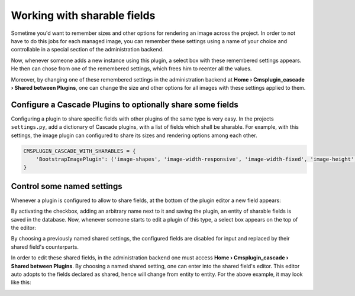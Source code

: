 ============================
Working with sharable fields
============================

Sometime you'd want to remember sizes and other options for rendering an image across the project.
In order to not have to do this jobs for each managed image, you can remember these settings using a
name of your choice and controllable in a special section of the administration backend.

Now, whenever someone adds a new instance using this plugin, a select box with these remembered
settings appears. He then can chose from one of the remembered settings, which frees him to
reenter all the values.

Moreover, by changing one of these remembered settings in the administration backend at
**Home › Cmsplugin_cascade › Shared between Plugins**, one can change the size and other options for
all images with these settings applied to them.


Configure a Cascade Plugins to optionally share some fields
===========================================================

Configuring a plugin to share specific fields with other plugins of the same type is very easy.
In the projects ``settings.py``, add a dictionary of Cascade plugins, with a list of fields which
shall be sharable. For example, with this settings, the image plugin can configured to share its
sizes and rendering options among each other.

.. code-block:: python

	CMSPLUGIN_CASCADE_WITH_SHARABLES = {
	    'BootstrapImagePlugin': ('image-shapes', 'image-width-responsive', 'image-width-fixed', 'image-height', 'resize-options',),
	}


Control some named settings
===========================

Whenever a plugin is configured to allow to share fields, at the bottom of the plugin editor a new
field appears:

|remember-settings|

.. |remember-settings| image:: /_static/remember-settings.png

By activating the checkbox, adding an arbitrary name next to it and saving the plugin, an entity
of sharable fields is saved in the database. Now, whenever someone starts to edit a plugin of this
type, a select box appears on the top of the editor:

|use-shared-settings|

.. |use-shared-settings| image:: /_static/use-shared-settings.png

By choosing a previously named shared settings, the configured fields are disabled for input and
replaced by their shared field's counterparts.

In order to edit these shared fields, in the administration backend one must access 
**Home › Cmsplugin_cascade › Shared between Plugins**. By choosing a named shared setting, one can
enter into the shared field's editor. This editor auto adopts to the fields declared as shared,
hence will change from entity to entity. For the above example, it may look like this:

|edit-shared-fields|

.. |edit-shared-fields| image:: /_static/edit-shared-fields.png
